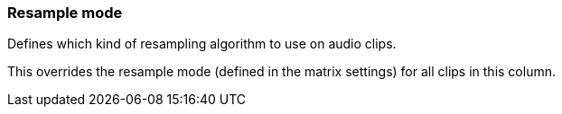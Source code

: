 ifdef::pdf-theme[[[inspector-column-resample-mode,Resample mode]]]
ifndef::pdf-theme[[[inspector-column-resample-mode,Resample mode]]]
=== Resample mode



Defines which kind of resampling algorithm to use on audio clips.

This overrides the resample mode (defined in the matrix settings) for all clips in this column.

